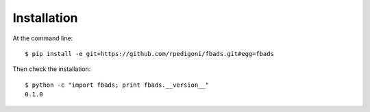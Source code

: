============
Installation
============

At the command line::

    $ pip install -e git+https://github.com/rpedigoni/fbads.git#egg=fbads

Then check the installation: ::

    $ python -c "import fbads; print fbads.__version__"
    0.1.0

